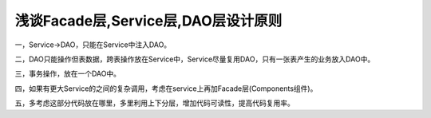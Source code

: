 ***************************
浅谈Facade层,Service层,DAO层设计原则
***************************

一，Service->DAO，只能在Service中注入DAO。

二，DAO只能操作但表数据，跨表操作放在Service中，Service尽量复用DAO，只有一张表产生的业务放入DAO中。

三，事务操作，放在一个DAO中。

四，如果有更大Service的之间的复杂调用，考虑在service上再加Facade层(Components组件)。

五，多考虑这部分代码放在哪里，多里利用上下分层，增加代码可读性，提高代码复用率。